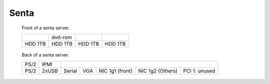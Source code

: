 =========
Senta
=========

.. raw:: html

   <style>
     .hardware-diagram td {
       border: solid 1px black !important;
     }

     .hardware-diagram {
       margin-bottom: 2em;
     }
   </style>

.. figure:: senta-front.jpg
   :width: 70%

   Front of a senta server.

   .. table::
      :class: hardware-diagram

      +---------+---------+-----------+------------+
      |         | dvd-rom |           |            |
      +---------+---------+-----------+------------+
      | HDD 1TB | HDD 1TB | HDD 1TB   | HDD 1TB    |
      +---------+---------+-----------+------------+

.. figure:: senta-back.jpg
   :width: 70%

   Back of a senta server.

   .. table::
      :class: hardware-diagram

      +--------+-------+--------+-------+----------+--------------------------------------------+
      |        |       |                                                                        |
      | PS/2   | IPMI  |                                                                        |
      +--------+-------+--------+-------+----------+----------+---------------------------------+
      |        |       |        |       | NIC 1g1  | NIC 1g2  | PCI 1: unused                   |
      | PS/2   | 2xUSB | Serial | VGA   | (front)  | (Others) |                                 |
      +--------+-------+--------+-------+----------+----------+---------------------------------+

